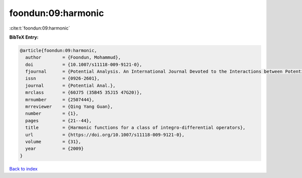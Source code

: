 foondun:09:harmonic
===================

:cite:t:`foondun:09:harmonic`

**BibTeX Entry:**

.. code-block:: bibtex

   @article{foondun:09:harmonic,
     author        = {Foondun, Mohammud},
     doi           = {10.1007/s11118-009-9121-0},
     fjournal      = {Potential Analysis. An International Journal Devoted to the Interactions between Potential Theory, Probability Theory, Geometry and Functional Analysis},
     issn          = {0926-2601},
     journal       = {Potential Anal.},
     mrclass       = {60J75 (35B45 35J15 47G20)},
     mrnumber      = {2507444},
     mrreviewer    = {Qing Yang Guan},
     number        = {1},
     pages         = {21--44},
     title         = {Harmonic functions for a class of integro-differential operators},
     url           = {https://doi.org/10.1007/s11118-009-9121-0},
     volume        = {31},
     year          = {2009}
   }

`Back to index <../By-Cite-Keys.html>`_
